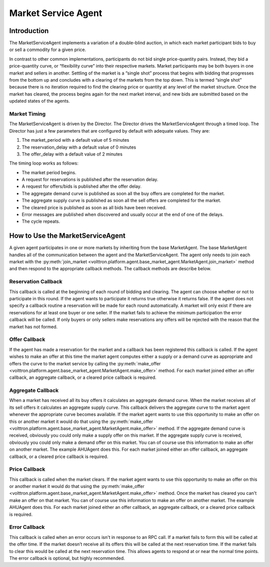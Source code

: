 .. _MarketServiceAgent:

====================
Market Service Agent
====================

Introduction
============

The MarketServiceAgent implements a variation of a double-blind auction, in which each market participant bids
to buy or sell a commodity for a given price.

In contrast to other common implementations, participants do not bid single price-quantity pairs.
Instead, they bid a price-quantity curve, or “flexibility curve” into their respective markets.
Market participants may be both buyers in one market and sellers in another.
Settling of the market is a “single shot” process that begins with bidding that progresses from the bottom up
and concludes with a clearing of the markets from the top down. This is termed “single shot” because there is no
iteration required to find the clearing price or quantity at any level of the market structure.
Once the market has cleared, the process begins again for the next market interval, and
new bids are submitted based on the updated states of the agents.

Market Timing
-------------

The MarketServiceAgent is driven by the Director.  The Director
drives the MarketServiceAgent through a timed loop.  The Director has just a few parameters
that are configured by default with adequate values.  They are:

1. The market_period with a default value of 5 minutes
2. The reservation_delay with a default value of 0 minutes
3. The offer_delay with a default value of 2 minutes

The timing loop works as follows:

* The market period begins.
* A request for reservations is published after the reservation delay.
* A request for offers/bids  is published after the offer delay.
* The aggregate demand curve is published as soon all the buy offers are completed for the market.
* The aggregate supply curve is published as soon all the sell offers are completed for the market.
* The cleared price is published as soon as all bids have been received.
* Error messages are published when discovered and usually occur at the end of one of the delays.
* The cycle repeats.

How to Use the MarketServiceAgent
=================================

A given agent participates in one or more markets by inheriting from the base MarketAgent.
The base MarketAgent handles all of the communication between the agent and the MarketServiceAgent.
The agent only needs to join each market with the
:py:meth:`join_market <volttron.platform.agent.base_market_agent.MarketAgent.join_market>`
method and then respond to the appropriate callback methods.  The callback methods are describe below.

Reservation Callback
--------------------

This callback is called at the beginning of each round of bidding and clearing.
The agent can choose whether or not to participate in this round.
If the agent wants to participate it returns true otherwise it returns false.
If the agent does not specify a callback routine a reservation will be made for each round automatically.
A market will only exist if there are reservations for at least one buyer or one seller.
If the market fails to achieve the minimum participation the error callback will be called.
If only buyers or only sellers make reservations any offers will be rejected
with the reason that the market has not formed.

Offer Callback
--------------

If the agent has made a reservation for the market and a callback has been registered this callback is called.
If the agent wishes to make an offer at this time the market agent computes either a supply or
a demand curve as appropriate and offers the curve to the market service by calling the
:py:meth:`make_offer <volttron.platform.agent.base_market_agent.MarketAgent.make_offer>`
method.
For each market joined either an offer callback, an aggregate callback, or a cleared price callback is required.

Aggregate Callback
------------------

When a market has received all its buy offers it calculates an aggregate demand curve.
When the market receives all of its sell offers it calculates an aggregate supply curve.
This callback delivers the aggregate curve to the market agent whenever the appropriate curve becomes available.
If the market agent wants to use this opportunity to make an offer on this or another market
it would do that using the
:py:meth:`make_offer <volttron.platform.agent.base_market_agent.MarketAgent.make_offer>`
method.
If the aggregate demand curve is received, obviously you could only make a supply offer on this market.
If the aggregate supply curve is received, obviously you could only make a demand offer on this market.
You can of course use this information to make an offer on another market.  The example AHUAgent does this.
For each market joined either an offer callback, an aggregate callback, or a cleared price callback is required.

Price Callback
--------------

This callback is called when the market clears.
If the market agent wants to use this opportunity to make an offer on this or another market
it would do that using the
:py:meth:`make_offer <volttron.platform.agent.base_market_agent.MarketAgent.make_offer>`
method.
Once the market has cleared you can't make an offer on that market.
You can of course use this information to make an offer on another market.  The example AHUAgent does this.
For each market joined either an offer callback, an aggregate callback, or a cleared price callback is required.

Error Callback
--------------

This callback is called when an error occurs isn't in response to an RPC call.
If a market fails to form this will be called at the offer time.
If the market doesn’t receive all its offers this will be called at the next reservation time.
If the market fails to clear this would be called at the next reservation time.
This allows agents to respond at or near the normal time points.  The error callback is optional, but
highly recommended.
